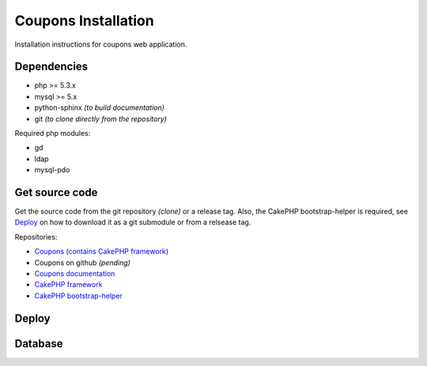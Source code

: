 Coupons Installation
====================

Installation instructions for coupons web application.

Dependencies
------------

* php >= 5.3.x
* mysql >= 5.x
* python-sphinx *(to build documentation)*
* git *(to clone directly from the repository)*

Required php modules:

* gd
* ldap
* mysql-pdo

Get source code
---------------

Get the source code from the git repository *(clone)* or a release tag.
Also, the CakePHP bootstrap-helper is required, see `Deploy`_ on how to
download it as a git submodule or from a relsease tag.

Repositories:

* `Coupons (contains CakePHP framework) <http://git.edu.teiath.gr/coupons.git>`_
* Coupons on github *(pending)*
* `Coupons documentation <http://git.edu.teiath.gr/coupons-docs.git>`_
* `CakePHP framework <https://github.com/cakephp/cakephp>`_
* `CakePHP bootstrap-helper <https://github.com/loadsys/twitter-bootstrap-helper>`_

Deploy
------

Database
--------

